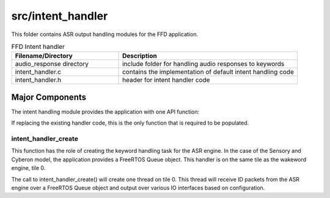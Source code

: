 .. _sln_voice_ffd_intent_handler:

##################
src/intent_handler
##################

This folder contains ASR output handling modules for the FFD application.

.. list-table:: FFD Intent handler
   :widths: 30 50
   :header-rows: 1
   :align: left

   * - Filename/Directory
     - Description
   * - audio_response directory
     - include folder for handling audio responses to keywords
   * - intent_handler.c
     - contains the implementation of default intent handling code
   * - intent_handler.h
     - header for intent handler code


Major Components
================

The intent handling module provides the application with one API function:

.. code-block:: c
    :caption: Intent Handler API (intent_handler.h)

    int32_t intent_handler_create(uint32_t priority, void *args);

If replacing the existing handler code, this is the only function that is required to be populated.


intent_handler_create
^^^^^^^^^^^^^^^^^^^^^

This function has the role of creating the keyword handling task for the ASR engine. In the case of the Sensory and Cyberon model, the application provides a FreeRTOS Queue object. This handler is on the same tile as the wakeword engine, tile 0.

The call to intent_handler_create() will create one thread on tile 0. This thread will receive ID packets from the ASR engine over a FreeRTOS Queue object and output over various IO interfaces based on configuration.
